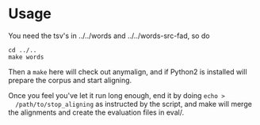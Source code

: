 * Usage
  You need the tsv's in ../../words and ../../words-src-fad, so do
  : cd ../..
  : make words

  Then a =make= here will check out anymalign, and if Python2 is
  installed will prepare the corpus and start aligning.

  Once you feel you've let it run long enough, end it by doing =echo >
  /path/to/stop_aligning= as instructed by the script, and make will
  merge the alignments and create the evaluation files in eval/.
